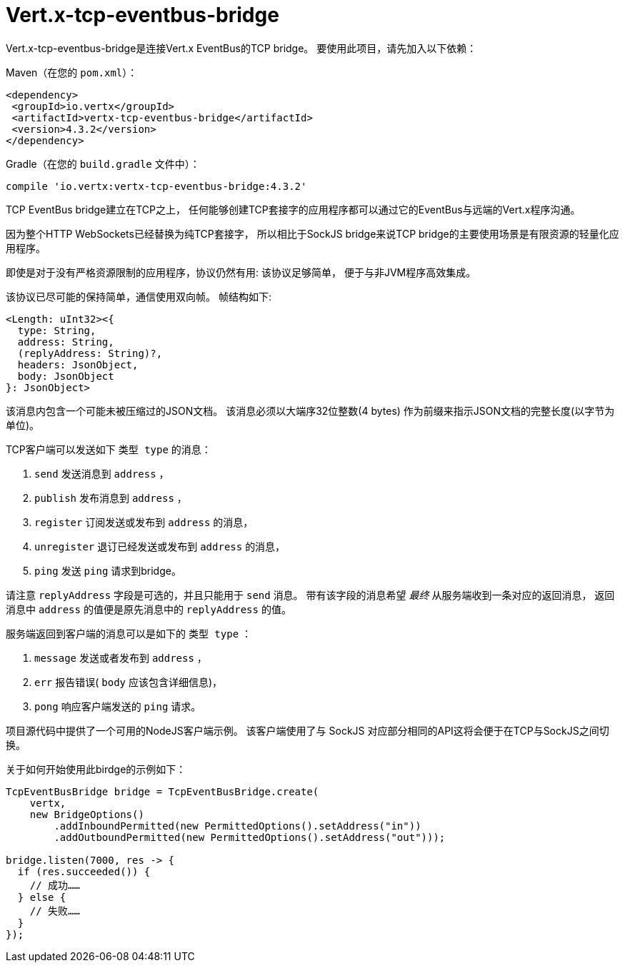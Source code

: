 = Vert.x-tcp-eventbus-bridge
:toc: left

Vert.x-tcp-eventbus-bridge是连接Vert.x EventBus的TCP bridge。
要使用此项目，请先加入以下依赖：

Maven（在您的 `pom.xml`）：

[source,xml,subs="+attributes"]
----
<dependency>
 <groupId>io.vertx</groupId>
 <artifactId>vertx-tcp-eventbus-bridge</artifactId>
 <version>4.3.2</version>
</dependency>
----

Gradle（在您的 `build.gradle` 文件中）：

[source,groovy,subs="+attributes"]
----
compile 'io.vertx:vertx-tcp-eventbus-bridge:4.3.2'
----

TCP EventBus bridge建立在TCP之上，
任何能够创建TCP套接字的应用程序都可以通过它的EventBus与远端的Vert.x程序沟通。

因为整个HTTP WebSockets已经替换为纯TCP套接字，
所以相比于SockJS bridge来说TCP bridge的主要使用场景是有限资源的轻量化应用程序。

即使是对于没有严格资源限制的应用程序，协议仍然有用:
该协议足够简单，
便于与非JVM程序高效集成。

该协议已尽可能的保持简单，通信使用双向帧。
帧结构如下:

----
<Length: uInt32><{
  type: String,
  address: String,
  (replyAddress: String)?,
  headers: JsonObject,
  body: JsonObject
}: JsonObject>
----

该消息内包含一个可能未被压缩过的JSON文档。
该消息必须以大端序32位整数(4 bytes)
作为前缀来指示JSON文档的完整长度(以字节为单位)。

TCP客户端可以发送如下 `类型 type` 的消息：

1. `send` 发送消息到 `address` ，
2. `publish` 发布消息到 `address` ，
3. `register` 订阅发送或发布到 `address` 的消息，
4. `unregister` 退订已经发送或发布到 `address` 的消息，
5. `ping` 发送 `ping` 请求到bridge。

请注意 `replyAddress` 字段是可选的，并且只能用于 `send` 消息。
带有该字段的消息希望 _最终_ 从服务端收到一条对应的返回消息，
返回消息中 `address` 的值便是原先消息中的 `replyAddress` 的值。

服务端返回到客户端的消息可以是如下的 `类型 type` ：

1. `message` 发送或者发布到 `address` ，
2. `err` 报告错误( `body` 应该包含详细信息)，
3. `pong` 响应客户端发送的 `ping` 请求。

项目源代码中提供了一个可用的NodeJS客户端示例。
该客户端使用了与 SockJS
对应部分相同的API这将会便于在TCP与SockJS之间切换。

关于如何开始使用此birdge的示例如下：

[source,java]
----
TcpEventBusBridge bridge = TcpEventBusBridge.create(
    vertx,
    new BridgeOptions()
        .addInboundPermitted(new PermittedOptions().setAddress("in"))
        .addOutboundPermitted(new PermittedOptions().setAddress("out")));

bridge.listen(7000, res -> {
  if (res.succeeded()) {
    // 成功……
  } else {
    // 失败……
  }
});
----